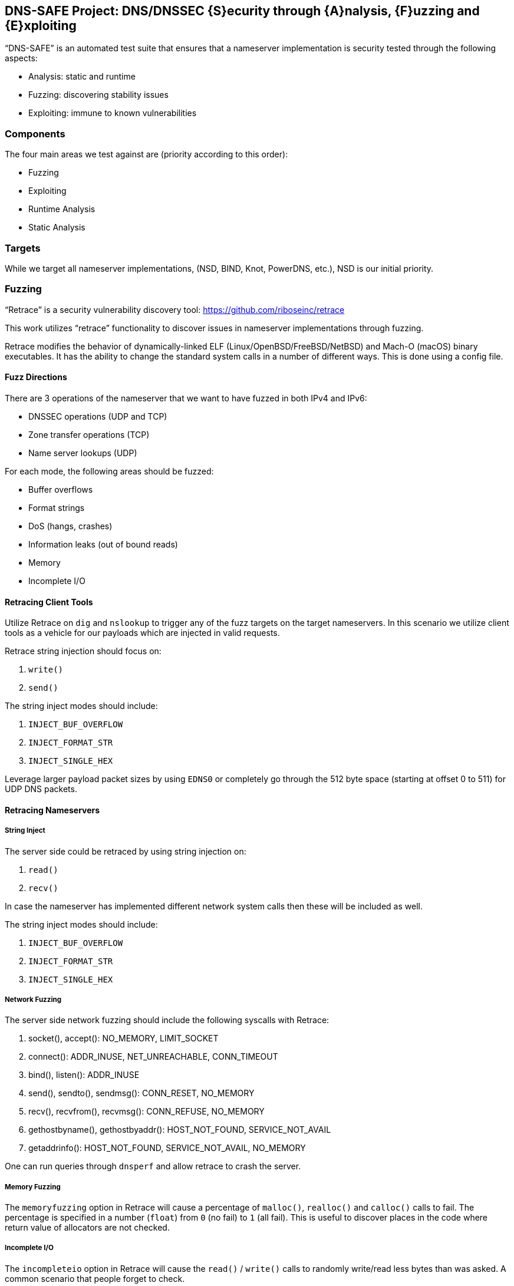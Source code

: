 == DNS-SAFE Project: DNS/DNSSEC {S}ecurity through {A}nalysis, {F}uzzing and {E}xploiting

"`DNS-SAFE`" is an automated test suite that ensures that a nameserver implementation
is security tested through the following aspects:

* Analysis: static and runtime
* Fuzzing: discovering stability issues
* Exploiting: immune to known vulnerabilities


=== Components

The four main areas we test against are (priority according to this order):

* Fuzzing
* Exploiting
* Runtime Analysis
* Static Analysis


=== Targets

While we target all nameserver implementations, (NSD, BIND, Knot, PowerDNS, etc.),
NSD is our initial priority.


=== Fuzzing

"`Retrace`" is a security vulnerability discovery tool:
https://github.com/riboseinc/retrace



This work utilizes "`retrace`" functionality to discover issues in nameserver
implementations through fuzzing.

Retrace modifies the behavior of dynamically-linked ELF (Linux/OpenBSD/FreeBSD/NetBSD) and
Mach-O (macOS) binary executables. It has the ability to change the standard
system calls in a number of different ways. This is done using a config file.


==== Fuzz Directions

There are 3 operations of the nameserver that we want to have fuzzed in both IPv4 and IPv6:

* DNSSEC operations (UDP and TCP)
* Zone transfer operations (TCP)
* Name server lookups (UDP)

For each mode, the following areas should be fuzzed:

* Buffer overflows
* Format strings
* DoS (hangs, crashes)
* Information leaks (out of bound reads)
* Memory
* Incomplete I/O


==== Retracing Client Tools

Utilize Retrace on `dig` and `nslookup` to trigger any of the fuzz targets on
the target nameservers. In this scenario we utilize client tools as a vehicle
for our payloads which are injected in valid requests.

Retrace string injection should focus on:

1. `write()`
2. `send()`

The string inject modes should include:

1. `INJECT_BUF_OVERFLOW`
2. `INJECT_FORMAT_STR`
3. `INJECT_SINGLE_HEX`

Leverage larger payload packet sizes by using `EDNS0` or completely go through
the 512 byte space (starting at offset 0 to 511) for UDP DNS packets.


==== Retracing Nameservers

===== String Inject

The server side could be retraced by using string injection on:

1. `read()`
2. `recv()`

In case the nameserver has implemented different network system calls then these
will be included as well.

The string inject modes should include:

1. `INJECT_BUF_OVERFLOW`
2. `INJECT_FORMAT_STR`
3. `INJECT_SINGLE_HEX`


===== Network Fuzzing

The server side network fuzzing should include the following syscalls with Retrace:

1. socket(), accept(): NO_MEMORY, LIMIT_SOCKET
2. connect(): ADDR_INUSE, NET_UNREACHABLE, CONN_TIMEOUT
3. bind(), listen(): ADDR_INUSE
4. send(), sendto(), sendmsg(): CONN_RESET, NO_MEMORY
5. recv(), recvfrom(), recvmsg(): CONN_REFUSE, NO_MEMORY
6. gethostbyname(), gethostbyaddr(): HOST_NOT_FOUND, SERVICE_NOT_AVAIL
7. getaddrinfo(): HOST_NOT_FOUND, SERVICE_NOT_AVAIL, NO_MEMORY

One can run queries through `dnsperf` and allow retrace to crash the server.


===== Memory Fuzzing

The `memoryfuzzing` option in Retrace will cause a percentage of `malloc()`,
`realloc()` and `calloc()` calls to fail. The percentage is specified in a number
(`float`) from `0` (no fail) to `1` (all fail). This is useful to discover places
in the code where return value of allocators are not checked.


===== Incomplete I/O

The `incompleteio` option in Retrace will cause the `read()` / `write()` calls
to randomly write/read less bytes than was asked. A common scenario that people
forget to check.


=== Exploiting

1. Attempting to trigger (known) vulnerabilities remotely.
2. Attempt to bypass access controls.


=== Runtime Analysis

TODO. `valgrind`.


=== Static Analysis

TODO. Such as `Klockwork`.






=== Server Daemon And Monitoring

The nameserver should be started as a docker container (built to run this test
suite). This way we can ensure every single run of the suite is consistent and
results reproducible.

We probably have to build custom containers for different nameserver
implementations to embed our tools.

Server side resources that require monitoring during fuzzing:

* nameserver processes and threads need to be monitored to see whether they
have crashed, hanging or if they are growing indicating a memory leak

* nameserver log files could contain memory addresses (in case of format
strings) or corrupted data (indicating a stack or heap overflow)

* Core dumps of the nameserver process


=== References

* Standcore's open-source https://www.standcore.com/dnsconformance.tgz[DNS conformance testing tool], written by John Levine and Paul Hoffman (who are huge figures in DNS)

* https://docs.menandmice.com/display/MM/DNSSEC+monitoring+tools[Some DNSSEC Monitoring tools]
